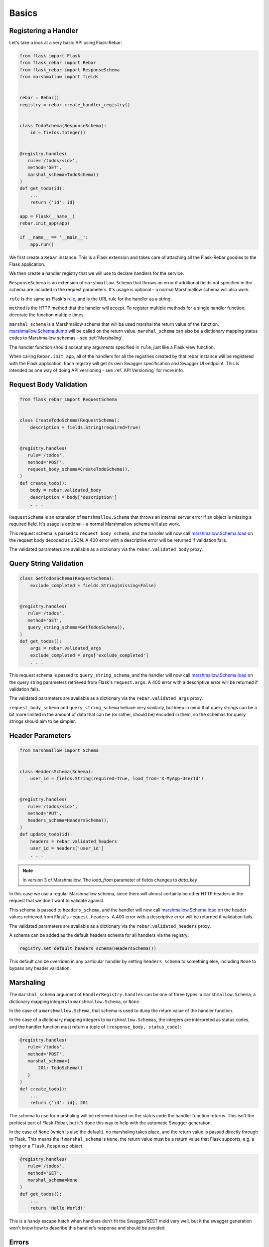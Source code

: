 Basics
------

Registering a Handler
=====================

Let's take a look at a very basic API using Flask-Rebar:

.. code-block:: python

   from flask import Flask
   from flask_rebar import Rebar
   from flask_rebar import ResponseSchema
   from marshmallow import fields


   rebar = Rebar()
   registry = rebar.create_handler_registry()


   class TodoSchema(ResponseSchema):
       id = fields.Integer()


   @registry.handles(
      rule='/todos/<id>',
      method='GET',
      marshal_schema=TodoSchema()
   )
   def get_todo(id):
       ...
       return {'id': id}

   app = Flask(__name__)
   rebar.init_app(app)

   if __name__ == '__main__':
       app.run()

We first create a ``Rebar`` instance. This is a Flask extension and takes care of attaching all the Flask-Rebar goodies to the Flask application.

We then create a handler registry that we will use to declare handlers for the service.

``ResponseSchema`` is an extension of ``marshmallow.Schema`` that throws an error if additional fields not specified in the schema are included in the request parameters. It's usage is optional - a normal Marshmallow schema will also work.

``rule`` is the same as Flask's `rule <http://flask.pocoo.org/docs/latest/api/#url-route-registrations>`_, and is the URL rule for the handler as a string.

``method`` is the HTTP method that the handler will accept. To register multiple methods for a single handler function, decorate the function multiple times.

``marshal_schema`` is a Marshmallow schema that will be used marshal the return value of the function. `marshmallow.Schema.dump <http://marshmallow.readthedocs.io/en/latest/api_reference.html#marshmallow.Schema.dump>`_ will be called on the return value. ``marshal_schema`` can also be a dictionary mapping status codes to Marshmallow schemas - see :ref:`Marshaling`.

The handler function should accept any arguments specified in ``rule``, just like a Flask view function.

When calling ``Rebar.init_app``, all of the handlers for all the registries created by that rebar instance will be registered with the Flask application.
Each registry will get its own Swagger specification and Swagger UI endpoint. This is intended as one way of doing API versioning - see :ref:`API Versioning` for more info.


Request Body Validation
=======================

.. code-block:: python

   from flask_rebar import RequestSchema


   class CreateTodoSchema(RequestSchema):
       description = fields.String(required=True)


   @registry.handles(
      rule='/todos',
      method='POST',
      request_body_schema=CreateTodoSchema(),
   )
   def create_todo():
       body = rebar.validated_body
       description = body['description']
       . . .


``RequestSchema`` is an extension of ``marshmallow.Schema`` that throws an internal server error if an object is missing a required field. It's usage is optional - a normal Marshmallow schema will also work.

This request schema is passed to ``request_body_schema``, and the handler will now call `marshmallow.Schema.load <http://marshmallow.readthedocs.io/en/latest/api_reference.html#marshmallow.Schema.load>`_ on the request body decoded as JSON. A 400 error with a descriptive error will be returned if validation fails.

The validated parameters are available as a dictionary via the ``rebar.validated_body`` proxy.


Query String Validation
=======================

.. code-block:: python

   class GetTodosSchema(RequestSchema):
       exclude_completed = fields.String(missing=False)


   @registry.handles(
      rule='/todos',
      method='GET',
      query_string_schema=GetTodosSchema(),
   )
   def get_todos():
       args = rebar.validated_args
       exclude_completed = args['exclude_completed']
       . . .


This request schema is passed to ``query_string_schema``, and the handler will now call `marshmallow.Schema.load <http://marshmallow.readthedocs.io/en/latest/api_reference.html#marshmallow.Schema.load>`_ on the query string parameters retrieved from Flask's ``request.args``. A 400 error with a descriptive error will be returned if validation fails.

The validated parameters are available as a dictionary via the ``rebar.validated_args`` proxy.

``request_body_schema`` and ``query_string_schema`` behave very similarly, but keep in mind that query strings can be a bit more limited in the amount of data that can be (or rather, should be) encoded in them, so the schemas for query strings should aim to be simpler.


Header Parameters
=================

.. code-block:: python

   from marshmallow import Schema


   class HeadersSchema(Schema):
       user_id = fields.String(required=True, load_from='X-MyApp-UserId')


   @registry.handles(
      rule='/todos/<id>',
      method='PUT',
      headers_schema=HeadersSchema(),
   )
   def update_todo(id):
       headers = rebar.validated_headers
       user_id = headers['user_id']
       . . .


.. note:: In version 3 of Marshmallow, The `load_from` parameter of fields changes to `data_key`

In this case we use a regular Marshmallow schema, since there will almost certainly be other HTTP headers in the request that we don't want to validate against.

This schema is passed to ``headers_schema``, and the handler will now call `marshmallow.Schema.load <http://marshmallow.readthedocs.io/en/latest/api_reference.html#marshmallow.Schema.load>`_ on the header values retrieved from Flask's ``request.headers``. A 400 error with a descriptive error will be returned if validation fails.

The validated parameters are available as a dictionary via the ``rebar.validated_headers`` proxy.

A schema can be added as the default headers schema for all handlers via the registry:

.. code-block:: python

   registry.set_default_headers_schema(HeadersSchema())

This default can be overriden in any particular handler by setting ``headers_schema`` to something else, including ``None`` to bypass any header validation.


Marshaling
==========

The ``marshal_schema`` argument of ``HandlerRegistry.handles`` can be one of three types: a ``marshmallow.Schema``, a dictionary mapping integers to ``marshmallow.Schema``, or ``None``.

In the case of a ``marshmallow.Schema``, that schema is used to ``dump`` the return value of the handler function.

In the case of a dictionary mapping integers to ``marshmallow.Schemas``, the integers are interpreted as status codes, and the handler function must return a tuple of ``(response_body, status_code)``:

.. code-block:: python

   @registry.handles(
      rule='/todos',
      method='POST',
      marshal_schema={
          201: TodoSchema()
      }
   )
   def create_todo():
       ...
       return {'id': id}, 201

The schema to use for marshaling will be retrieved based on the status code the handler function returns. This isn't the prettiest part of Flask-Rebar, but it's done this way to help with the automatic Swagger generation.

In the case of ``None`` (which is also the default), no marshaling takes place, and the return value is passed directly through to Flask. This means the if ``marshal_schema`` is ``None``, the return value must be a return value that Flask supports, e.g. a string or a ``Flask.Response`` object.

.. code-block:: python


   @registry.handles(
      rule='/todos',
      method='GET',
      marshal_schema=None
   )
   def get_todos():
       ...
       return 'Hello World!'

This is a handy escape hatch when handlers don't fit the Swagger/REST mold very well, but it the swagger generation won't know how to describe this handler's response and should be avoided.


Errors
======

Flask-Rebar includes a set of error classes that can be raised to produce HTTP errors.

.. code-block:: python

   from flask_rebar import errors

   @registry.handles(
      rule='/todos/<id>',
      method='GET',
   )
   def get_todo(id):
       if not user_allowed_to_access_todo(
               user_id=rebar.validated_headers['user_id'],
               todo_id=id
       ):
           raise errors.Forbidden(
               msg='User not allowed to access todo object.',
               additional_data={
                   'error_code': 123
               }
           )
       ...

The ``msg`` parameter will override the "message" key of the JSON response. Furthermore, the JSON response will be updated with ``additional_data``.

Validation errors are raised automatically, and the JSON response will include an ``errors`` key with more specific errors about what in the payload was invalid (this is done with the help of Marshmallow validation).
